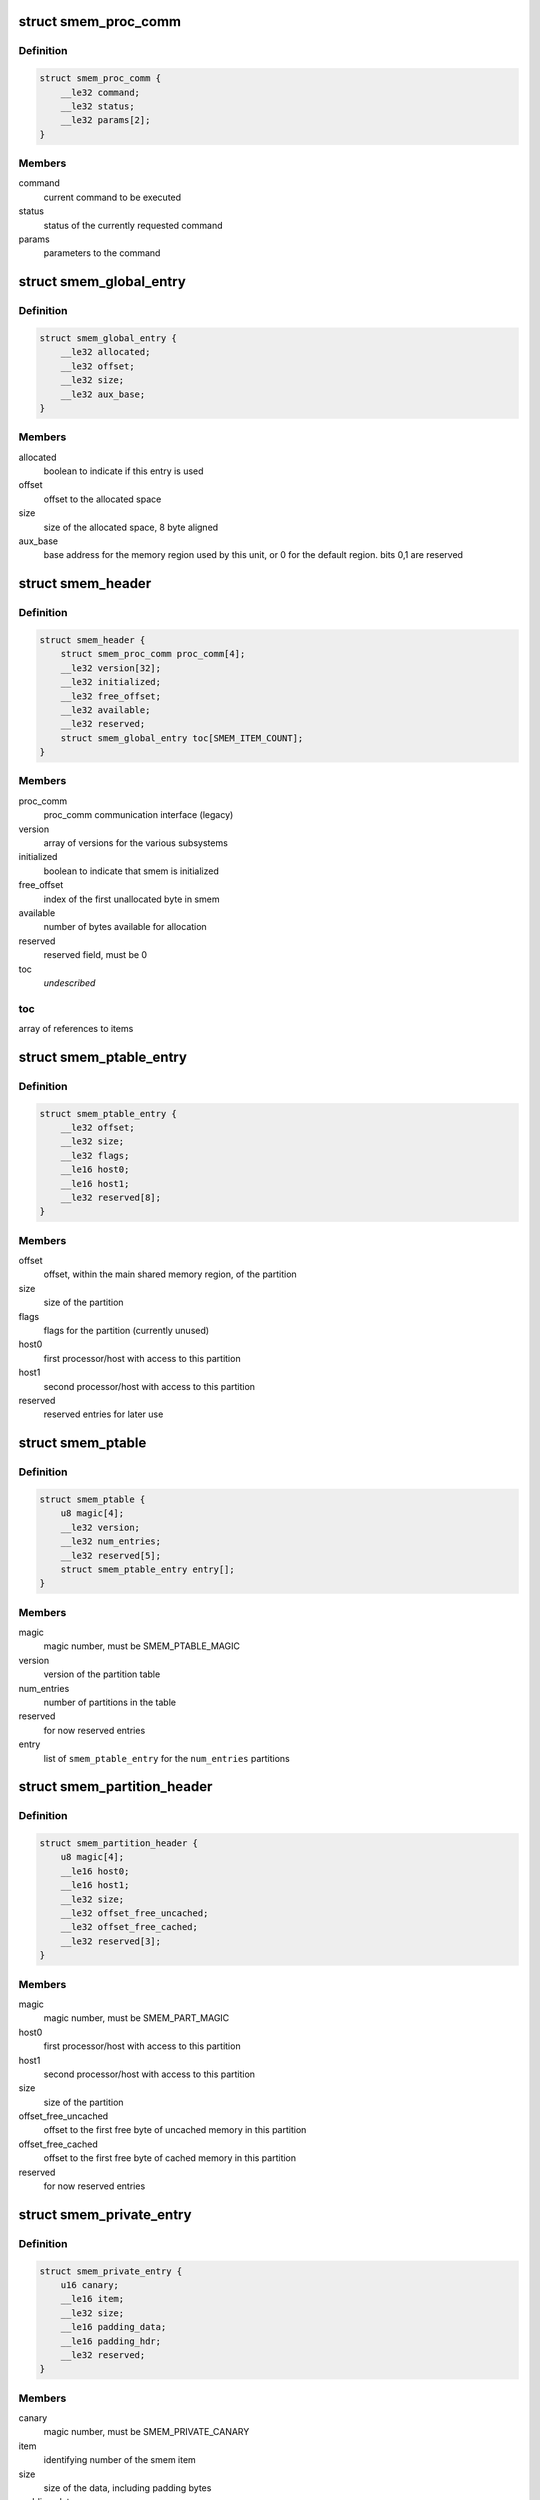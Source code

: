 .. -*- coding: utf-8; mode: rst -*-
.. src-file: drivers/soc/qcom/smem.c

.. _`smem_proc_comm`:

struct smem_proc_comm
=====================

.. c:type:: struct smem_proc_comm

    proc_comm communication struct (legacy)

.. _`smem_proc_comm.definition`:

Definition
----------

.. code-block:: c

    struct smem_proc_comm {
        __le32 command;
        __le32 status;
        __le32 params[2];
    }

.. _`smem_proc_comm.members`:

Members
-------

command
    current command to be executed

status
    status of the currently requested command

params
    parameters to the command

.. _`smem_global_entry`:

struct smem_global_entry
========================

.. c:type:: struct smem_global_entry

    entry to reference smem items on the heap

.. _`smem_global_entry.definition`:

Definition
----------

.. code-block:: c

    struct smem_global_entry {
        __le32 allocated;
        __le32 offset;
        __le32 size;
        __le32 aux_base;
    }

.. _`smem_global_entry.members`:

Members
-------

allocated
    boolean to indicate if this entry is used

offset
    offset to the allocated space

size
    size of the allocated space, 8 byte aligned

aux_base
    base address for the memory region used by this unit, or 0 for
    the default region. bits 0,1 are reserved

.. _`smem_header`:

struct smem_header
==================

.. c:type:: struct smem_header

    header found in beginning of primary smem region

.. _`smem_header.definition`:

Definition
----------

.. code-block:: c

    struct smem_header {
        struct smem_proc_comm proc_comm[4];
        __le32 version[32];
        __le32 initialized;
        __le32 free_offset;
        __le32 available;
        __le32 reserved;
        struct smem_global_entry toc[SMEM_ITEM_COUNT];
    }

.. _`smem_header.members`:

Members
-------

proc_comm
    proc_comm communication interface (legacy)

version
    array of versions for the various subsystems

initialized
    boolean to indicate that smem is initialized

free_offset
    index of the first unallocated byte in smem

available
    number of bytes available for allocation

reserved
    reserved field, must be 0

toc
    *undescribed*

.. _`smem_header.toc`:

toc
---

array of references to items

.. _`smem_ptable_entry`:

struct smem_ptable_entry
========================

.. c:type:: struct smem_ptable_entry

    one entry in the \ ``smem_ptable``\  list

.. _`smem_ptable_entry.definition`:

Definition
----------

.. code-block:: c

    struct smem_ptable_entry {
        __le32 offset;
        __le32 size;
        __le32 flags;
        __le16 host0;
        __le16 host1;
        __le32 reserved[8];
    }

.. _`smem_ptable_entry.members`:

Members
-------

offset
    offset, within the main shared memory region, of the partition

size
    size of the partition

flags
    flags for the partition (currently unused)

host0
    first processor/host with access to this partition

host1
    second processor/host with access to this partition

reserved
    reserved entries for later use

.. _`smem_ptable`:

struct smem_ptable
==================

.. c:type:: struct smem_ptable

    partition table for the private partitions

.. _`smem_ptable.definition`:

Definition
----------

.. code-block:: c

    struct smem_ptable {
        u8 magic[4];
        __le32 version;
        __le32 num_entries;
        __le32 reserved[5];
        struct smem_ptable_entry entry[];
    }

.. _`smem_ptable.members`:

Members
-------

magic
    magic number, must be SMEM_PTABLE_MAGIC

version
    version of the partition table

num_entries
    number of partitions in the table

reserved
    for now reserved entries

entry
    list of \ ``smem_ptable_entry``\  for the \ ``num_entries``\  partitions

.. _`smem_partition_header`:

struct smem_partition_header
============================

.. c:type:: struct smem_partition_header

    header of the partitions

.. _`smem_partition_header.definition`:

Definition
----------

.. code-block:: c

    struct smem_partition_header {
        u8 magic[4];
        __le16 host0;
        __le16 host1;
        __le32 size;
        __le32 offset_free_uncached;
        __le32 offset_free_cached;
        __le32 reserved[3];
    }

.. _`smem_partition_header.members`:

Members
-------

magic
    magic number, must be SMEM_PART_MAGIC

host0
    first processor/host with access to this partition

host1
    second processor/host with access to this partition

size
    size of the partition

offset_free_uncached
    offset to the first free byte of uncached memory in
    this partition

offset_free_cached
    offset to the first free byte of cached memory in this
    partition

reserved
    for now reserved entries

.. _`smem_private_entry`:

struct smem_private_entry
=========================

.. c:type:: struct smem_private_entry

    header of each item in the private partition

.. _`smem_private_entry.definition`:

Definition
----------

.. code-block:: c

    struct smem_private_entry {
        u16 canary;
        __le16 item;
        __le32 size;
        __le16 padding_data;
        __le16 padding_hdr;
        __le32 reserved;
    }

.. _`smem_private_entry.members`:

Members
-------

canary
    magic number, must be SMEM_PRIVATE_CANARY

item
    identifying number of the smem item

size
    size of the data, including padding bytes

padding_data
    number of bytes of padding of data

padding_hdr
    number of bytes of padding between the header and the data

reserved
    for now reserved entry

.. _`smem_region`:

struct smem_region
==================

.. c:type:: struct smem_region

    representation of a chunk of memory used for smem

.. _`smem_region.definition`:

Definition
----------

.. code-block:: c

    struct smem_region {
        u32 aux_base;
        void __iomem *virt_base;
        size_t size;
    }

.. _`smem_region.members`:

Members
-------

aux_base
    identifier of aux_mem base

virt_base
    virtual base address of memory with this aux_mem identifier

size
    size of the memory region

.. _`qcom_smem`:

struct qcom_smem
================

.. c:type:: struct qcom_smem

    device data for the smem device

.. _`qcom_smem.definition`:

Definition
----------

.. code-block:: c

    struct qcom_smem {
        struct device *dev;
        struct hwspinlock *hwlock;
        struct smem_partition_header *partitions[SMEM_HOST_COUNT];
        unsigned num_regions;
        struct smem_region regions[0];
    }

.. _`qcom_smem.members`:

Members
-------

dev
    device pointer

hwlock
    reference to a hwspinlock

partitions
    list of pointers to partitions affecting the current
    processor/host

num_regions
    number of \ ``regions``\ 

regions
    list of the memory regions defining the shared memory

.. _`qcom_smem_alloc`:

qcom_smem_alloc
===============

.. c:function:: int qcom_smem_alloc(unsigned host, unsigned item, size_t size)

    allocate space for a smem item

    :param unsigned host:
        remote processor id, or -1

    :param unsigned item:
        smem item handle

    :param size_t size:
        number of bytes to be allocated

.. _`qcom_smem_alloc.description`:

Description
-----------

Allocate space for a given smem item of size \ ``size``\ , given that the item is
not yet allocated.

.. _`qcom_smem_get`:

qcom_smem_get
=============

.. c:function:: void *qcom_smem_get(unsigned host, unsigned item, size_t *size)

    resolve ptr of size of a smem item

    :param unsigned host:
        the remote processor, or -1

    :param unsigned item:
        smem item handle

    :param size_t \*size:
        pointer to be filled out with size of the item

.. _`qcom_smem_get.description`:

Description
-----------

Looks up smem item and returns pointer to it. Size of smem
item is returned in \ ``size``\ .

.. _`qcom_smem_get_free_space`:

qcom_smem_get_free_space
========================

.. c:function:: int qcom_smem_get_free_space(unsigned host)

    retrieve amount of free space in a partition

    :param unsigned host:
        the remote processor identifying a partition, or -1

.. _`qcom_smem_get_free_space.description`:

Description
-----------

To be used by smem clients as a quick way to determine if any new
allocations has been made.

.. This file was automatic generated / don't edit.

